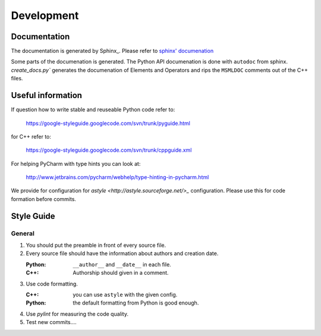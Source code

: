 Development
===========

Documentation
-------------

The documentation is generated by Sphinx_. Please refer to `sphinx' documenation <http://sphinx-doc.org/contents.html>`_

Some parts of the documenation is generated. The Python API documenation is done with ``autodoc`` from sphinx.
`create_docs.py`` generates the documenation of Elements and Operators and rips the ``MSMLDOC`` comments out of the C++ files.



Useful information
------------------


If question how to write stable and reuseable Python code refer to:

   https://google-styleguide.googlecode.com/svn/trunk/pyguide.html

for C++ refer to:

    https://google-styleguide.googlecode.com/svn/trunk/cppguide.xml

For helping PyCharm with type hints you can look at:

    http://www.jetbrains.com/pycharm/webhelp/type-hinting-in-pycharm.html


We provide for configuration for `astyle <http://astyle.sourceforge.net/>_` configuration.
Please use this for code formation before commits.


Style Guide
-----------


General
^^^^^^^


1. You should put the preamble in front of every source file.

   .. literalinclude:: ../../share/preamble.txt

2. Every source file should have the information about authors and creation date.

   :Python: ``__author__`` and ``__date__`` in each file.
   :C++: Authorship should given in a comment.


3. Use code formatting.

   :C++: you can use ``astyle`` with the given config.
   :Python: the default formatting from Python is good enough.


4. Use `pylint` for measuring the code quality.

5. Test new commits....

.. todo::
    More rules. Rules for committing after final release.